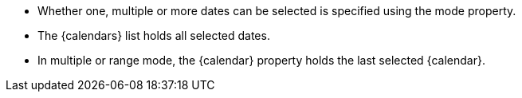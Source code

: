 - Whether one, multiple or more dates can be selected is specified using the mode property.
- The {calendars} list holds all selected dates. 
- In multiple or range mode, the {calendar} property holds the last selected {calendar}. 
